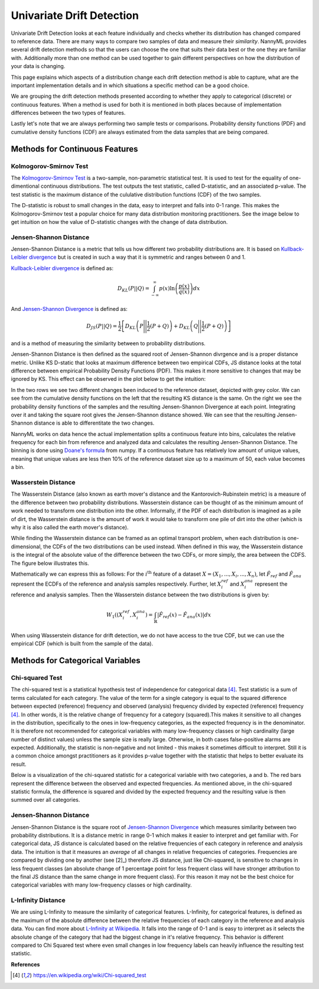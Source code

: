 .. _how-it-works-univariate-drift-detection:

Univariate Drift Detection
==========================

Univariate Drift Detection looks at each feature individually and checks whether its
distribution has changed compared to reference data. There are many ways to compare two samples of data and measure
their *similarity*. NannyML provides several drift detection methods so that the users can choose the one that suits
their data best or the one they are familiar with. Additionally more than one method can be used together to
gain different perspectives on how the distribution of your data is changing.

This page explains which aspects of a distribution change each drift detection method is able to capture,
what are the important implementation details and in which situations a specific method can be a good choice. 

We are grouping the drift detection methods presented according to whether they apply to categorical (discrete) or
continuous features. When a method is used for both it is mentioned in both places because of implementation differences
between the two types of features.

Lastly let's note that we are always performing two sample tests or comparisons. Probability density functions (PDF) and
cumulative density functions (CDF) are always estimated from the data samples that are being compared.

.. _univariate-drift-detection-continuous-methods:

Methods for Continuous Features
--------------------------------

.. _univ_cont_method_ks:

Kolmogorov-Smirnov Test
.......................

The `Kolmogorov-Smirnov Test`_ is a two-sample, non-parametric statistical test. It is used to test for the equality of
one-dimentional continuous distributions. The test outputs the test statistic, called D-statistic, and an associated p-value.
The test statistic is the maximum distance of the cululative distribution functions (CDF) of the two samples.

The D-statistic is robust to small changes in the data, easy to interpret and falls into  0-1 range.
This makes the Kolmogorov-Smirnov test a popular choice for many data distribution monitoring
practitioners. See the image below to get intuition on how the value of D-statistic changes with the change of data
distribution.

.. image:: ../_static/how-it-works-ks.svg
    :width: 1400pt


.. _univariate-drift-detection-cont-jensen-shannon:

Jensen-Shannon Distance
........................

Jensen-Shannon Distance is a metric that tells us how different two probability distributions are.
It is based on `Kullback-Leibler divergence`_ but is created in such a way that it is symmetric and ranges between 0 and 1.

`Kullback-Leibler divergence`_ is defined as:

.. math::
    D_{KL} \left(P || Q \right) = \int_{-\infty}^{\infty}p(x)\ln \left( \frac{p(x)}{q(x)} \right) dx


And `Jensen-Shannon Divergence`_ is defined as:

.. math::
    D_{JS} \left(P || Q \right) = \frac{1}{2} \left[ D_{KL} \left(P \Bigg|\Bigg| \frac{1}{2}(P+Q) \right) + D_{KL} \left(Q \Bigg|\Bigg| \frac{1}{2}(P+Q) \right)\right]

and is a method of measuring the similarity between to probability distributions.

Jensen-Shannon Distance is then defined as the squared root of Jensen-Shannon divrgence and is a proper distance metric.
Unlike KS D-static that looks at maximum difference between two empirical CDFs, JS distance looks at the total difference between empirical Probability Density Functions
(PDF). This makes it
more sensitive to changes that may be ignored by KS. This effect can be observed in the plot below to get the intuition:

.. image:: ../_static/how-it-works-js.svg
    :width: 1400pt

In the two rows we see two different changes been induced to the reference dataset, depicted with grey color.
We can see from the cumulative density functions on the left that the resulting KS distance is the same.
On the right we see the probability density functions of the samples and the resulting Jensen-Shannon Divergence
at each point. Integrating over it and taking the square root gives the Jensen-Shannon distance showed. We can
see that the resulting Jensen-Shannon distance is able to differentitate the two changes.

NannyML works on data hence the actual implementation splits a continuous feature into
bins, calculates the relative frequency for each bin from reference and analyzed data and calculates the 
resulting Jensen-Shannon Distance. The binning is done using `Doane's formula`_ from numpy. 
If a continuous feature has relatively low amount of unique values, meaning that
unique values are less then 10% of the reference dataset size up to a maximum of 50, each value becomes a bin.

.. _univariate-drift-detection-cont-wasserstein:

Wasserstein Distance
........................

The Wasserstein Distance (also known as earth mover's distance and the Kantorovich-Rubinstein metric) is a measure of the difference between two probability distributions. Wasserstein distance
can be thought of as the minimum amount of work needed to transform one distribution into the other. Informally, if
the PDF of each distribution is imagined as a pile of dirt, the Wasserstein distance is the amount of work it would
take to transform one pile of dirt into the other (which is why it is also called the earth mover's distance).

While finding the Wasserstein distance can be framed as an optimal transport problem, when each distribution is
one-dimensional, the CDFs of the two distributions can be used instead. When defined in this way, the Wasserstein
distance is the integral of the absolute value of the difference between the two CDFs, or more simply, the area between the CDFS. The figure below illustrates this.

.. image:: ../_static/how-it-works-emd.svg
    :width: 1400pt

Mathematically we can express this as follows: For the :math:`i^\text{th}` feature of a dataset :math:`X=(X_1,...,X_i,...,X_n)`, let :math:`\hat{F}_{ref}` and :math:`\hat{F}_{ana}` represent the 
ECDFs of the reference and analysis samples respectively. Further, let :math:`X_i^{ref}` and :math:`X_i^{ana}` represent the reference and analysis samples. Then the 
Wasserstein distance between the two distributions is given by:

.. math::
    W_1((X_i^{ref},X_i^{ana}) = \int_\mathbb{R}|\hat{F}_{ref}(x)-\hat{F}_{ana}(x)|dx

When using Wasserstein distance for drift detection, we do not have access to the true CDF, but we can use the empirical CDF (which is built from the sample of the data).

.. _univariate-drift-detection-categorical-methods:

Methods for Categorical Variables
---------------------------------

.. _univ_cat_method_chi2:

Chi-squared Test
................

The chi-squared test is a statistical hypothesis test of independence for categorical data [4]_. Test statistic is a sum of terms calculated
for each category. The value of the term for a single category is equal to the
squared difference between expected (reference) frequency and observed (analysis) frequency divided by expected
(reference) frequency [4]_. In other words, it is the relative change of frequency for a category (squared).This makes it
sensitive to all changes in the distribution, specifically to the ones in low-frequency categories, as the
expected frequency is in the denominator. It is therefore not recommended for categorical variables with many
low-frequency classes or high cardinality (large number
of distinct values) unless the sample size is really large. Otherwise, in both cases false-positive alarms are expected.
Additionally, the statistic is non-negative and not limited - this makes it sometimes
difficult to interpret. Still it is a common choice amongst practitioners as it provides p-value together with the
statistic that helps to better evaluate its result.

Below is a visualization of the chi-squared statistic for a categorical variable with two categories, a and b. The red bars represent the difference between the observed and expected frequencies.
As mentioned above, in the chi-squared statistic formula, the difference is squared and divided by the expected frequency and the resulting value is then summed over all categories.

.. image:: ../_static/how-it-works-chi2.svg
    :width: 1400pt

.. _univ_cat_method_js:

Jensen-Shannon Distance
........................

Jensen-Shannon Distance is the square root of `Jensen-Shannon Divergence`_ which measures similarity between two probability distributions. It
is a distance metric in range 0-1 which makes it easier to interpret and get familiar with. For
categorical data, JS distance is calculated based on the relative frequencies of each category in reference and
analysis data. The intuition is that it measures an *average* of all changes in relative frequencies of categories.
Frequencies are compared by dividing one by another (see [2]_) therefore JS distance, just like Chi-squared,
is sensitive to changes in less frequent classes (an absolute change of 1 percentage point for less frequent class will have stronger
attribution to the final JS distance than the same change in more frequent class). For this reason it
may not be the best choice for categorical variables with many low-frequency classes or high cardinality.

.. image:: ../_static/how-it-works-cat_js.svg
    :width: 1400pt

.. _univ_cat_method_l8:

L-Infinity Distance
...................

We are using L-Infinity to measure the similarity of categorical features. L-Infinity, for categorical features, is defined as
the maximum of the absolute difference between the relative frequencies of each category in the reference and analysis data.
You can find more about `L-Infinity at Wikipedia`_. It falls into the range of 0-1 and is easy to interpret as it selects the absolute change of
the category that had the biggest change in it's relative frequency. This behavior is different compared to Chi Squared test
where even small changes in low frequency labels can heavily influence the resulting test statistic.

.. image:: ../_static/how-it-works-linf.svg
    :width: 1400pt

**References**


.. [4] https://en.wikipedia.org/wiki/Chi-squared_test


.. _`Kolmogorov-Smirnov Test`: https://en.wikipedia.org/wiki/Kolmogorov%E2%80%93Smirnov_test
.. _`Jensen-Shannon Divergence`: https://en.wikipedia.org/wiki/Jensen%E2%80%93Shannon_divergence
.. _`L-Infinity at Wikipedia`: https://en.wikipedia.org/wiki/L-infinity
.. _`Kullback-Leibler divergence`: https://en.wikipedia.org/wiki/Kullback%E2%80%93Leibler_divergence
.. _`Doane's formula`: https://numpy.org/doc/stable/reference/generated/numpy.histogram_bin_edges.html
